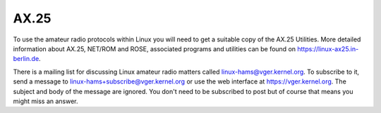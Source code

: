 .. SPDX-License-Identifier: GPL-2.0

=====
AX.25
=====

To use the amateur radio protocols within Linux you will need to get a
suitable copy of the AX.25 Utilities. More detailed information about
AX.25, NET/ROM and ROSE, associated programs and utilities can be
found on https://linux-ax25.in-berlin.de.

There is a mailing list for discussing Linux amateur radio matters
called linux-hams@vger.kernel.org. To subscribe to it, send a message to
linux-hams+subscribe@vger.kernel.org or use the web interface at
https://vger.kernel.org. The subject and body of the message are
ignored.  You don't need to be subscribed to post but of course that
means you might miss an answer.
